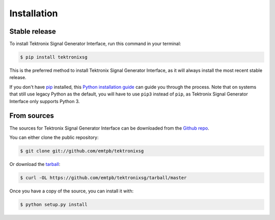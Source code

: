 ************
Installation
************


Stable release
==============

To install Tektronix Signal Generator Interface, run this command in your terminal:

.. code-block:: console

   $ pip install tektronixsg

This is the preferred method to install Tektronix Signal Generator Interface, as it
will always install the most recent stable release.

If you don't have `pip`_ installed, this `Python installation guide`_ can guide
you through the process.
Note that on systems that still use legacy Python as the default, you will have
to use ``pip3`` instead of ``pip``, as Tektronix Signal Generator Interface only
supports Python 3.

.. _pip: https://pip.pypa.io
.. _Python installation guide: http://docs.python-guide.org/en/latest/starting/installation/


From sources
============

The sources for Tektronix Signal Generator Interface can be downloaded from the
`Github repo`_.

You can either clone the public repository:

.. code-block:: console

   $ git clone git://github.com/emtpb/tektronixsg

Or download the `tarball`_:

.. code-block:: console

   $ curl -OL https://github.com/emtpb/tektronixsg/tarball/master

Once you have a copy of the source, you can install it with:

.. code-block:: console

   $ python setup.py install


.. _Github repo: https://github.com/emtpb/tektronixsg
.. _tarball: https://github.com/emtpb/tektronixsg/tarball/master
